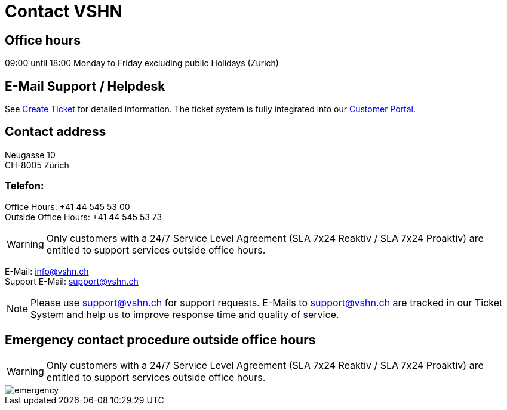 = Contact VSHN

== Office hours

09:00 until 18:00 Monday to Friday excluding public Holidays (Zurich) 

== E-Mail Support / Helpdesk

See xref:create_ticket.adoc[Create Ticket] for detailed information. The ticket system is fully integrated into our https://control.vshn.net/[Customer Portal].

== Contact address

Neugasse 10 +
CH-8005 Zürich

=== Telefon:

Office Hours: +41 44 545 53 00 +
Outside Office Hours: +41 44 545 53 73

WARNING: Only customers with a 24/7 Service Level Agreement (SLA 7x24 Reaktiv / SLA 7x24 Proaktiv) are entitled to support services outside office hours.

E-Mail: info@vshn.ch +
Support E-Mail: support@vshn.ch

NOTE: Please use support@vshn.ch for support requests. E-Mails to support@vshn.ch are tracked in our Ticket System and help us to improve response time and quality of service.

== Emergency contact procedure outside office hours

WARNING: Only customers with a 24/7 Service Level Agreement (SLA 7x24 Reaktiv / SLA 7x24 Proaktiv) are entitled to support services outside office hours.

image::emergency.png[]
